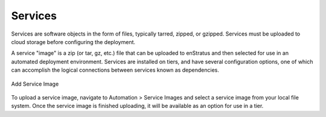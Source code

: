 Services
--------

Services are software objects in the form of files, typically tarred, zipped, or gzipped.
Services must be uploaded to cloud storage before configuring the deployment.

A service "image" is a zip (or tar, gz, etc.)  file that can be uploaded to enStratus and
then selected for use in an automated deployment environment. Services are installed on
tiers, and have several configuration options, one of which can accomplish the logical
connections between services known as dependencies.

.. figure:: ./images/addServiceImage.png
   :height: 300px
   :width: 600 px
   :scale: 50 %
   :alt: Add Service Image
   :align: center

   Add Service Image

To upload a service image, navigate to Automation > Service Images and select a service
image from your local file system. Once the service image is finished uploading, it will
be available as an option for use in a tier.
